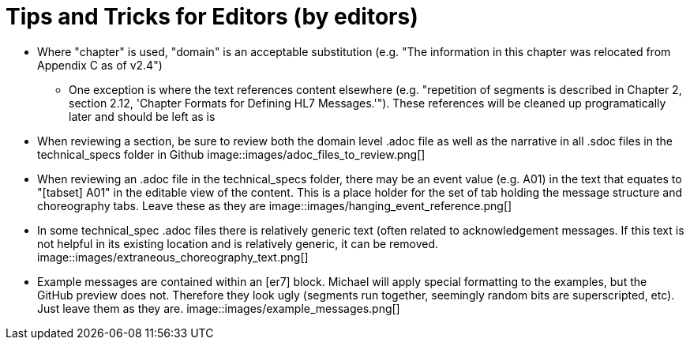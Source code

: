 = Tips and Tricks for Editors (by editors)

* Where "chapter" is used, "domain" is an acceptable substitution (e.g. "The information in this chapter was relocated from Appendix C as of v2.4")
** One exception is where the text references content elsewhere (e.g. "repetition of segments is described in Chapter 2, section 2.12, 'Chapter Formats for Defining HL7 Messages.'"). These references will be cleaned up programatically later and should be left as is
* When reviewing a section, be sure to review both the domain level .adoc file as well as the narrative in all .sdoc files in the technical_specs folder in Github
image::images/adoc_files_to_review.png[]
* When reviewing an .adoc file in the technical_specs folder, there may be an event value (e.g. A01) in the text that equates to "[tabset] A01" in the editable view of the content. This is a place holder for the set of tab holding the message structure and choreography tabs. Leave these as they are
image::images/hanging_event_reference.png[]
* In some technical_spec .adoc files there is relatively generic text (often related to acknowledgement messages. If this text is not helpful in its existing location and is relatively generic, it can be removed.
image::images/extraneous_choreography_text.png[]
* Example messages are contained within an [er7] block. Michael will apply special formatting to the examples, but the GitHub preview does not. Therefore they look ugly (segments run together, seemingly random bits are superscripted, etc). Just leave them as they are.
image::images/example_messages.png[]


